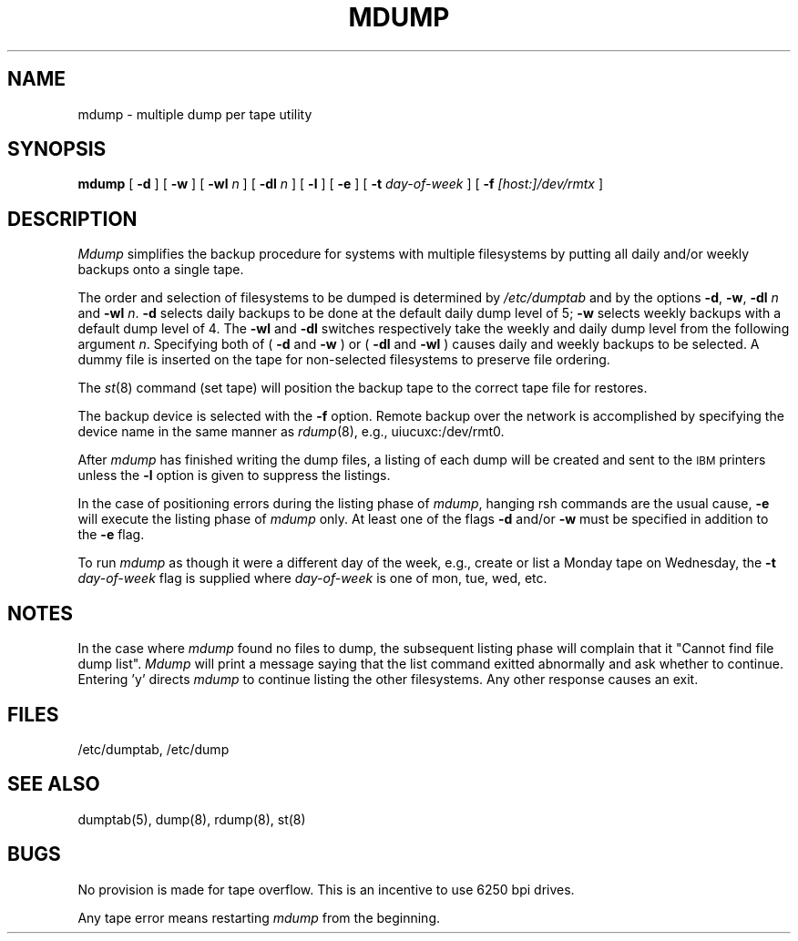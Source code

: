 .TH MDUMP 8 "UofI CSO"
.SH NAME
mdump \- multiple dump per tape utility
.SH SYNOPSIS
.B mdump
[
.B \-d
] [
.B \-w
] [
\fB\-wl \fIn\fR
] [
\fB\-dl \fIn\fR
] [
.B \-l
] [
.B \-e
] [
\fB\-t \fIday-of-week\fR
] [
\fB\-f \fI[host:]/dev/rmtx\fR
]
.SH DESCRIPTION
.I Mdump
simplifies the backup procedure for systems with multiple filesystems
by putting all daily and/or weekly backups onto a single tape.
.PP
The order and selection of filesystems to be dumped is determined by
.I /etc/dumptab 
and by the options
.BR \-d ,
.BR \-w ,
\fB\-dl \fIn\fR and
\fB\-wl \fIn\fR.
.B \-d
selects daily backups to be done at the default daily dump level of 5;
.B \-w
selects weekly backups with a default dump level of 4.
The
.B \-wl
and
.B \-dl
switches respectively take the weekly and daily dump level from the following
argument
.IR n .
Specifying both of (
.B \-d
and
.B \-w
) or (
.B \-dl
and
.B \-wl
)
causes daily and weekly backups to be selected.
A dummy file is inserted on the tape for non-selected filesystems
to preserve file ordering.
.PP
The
.IR st (8)
command (set tape) will position the backup tape to the correct tape
file for restores.
.PP
The backup device is selected with the
.B \-f
option.
Remote backup over the network is accomplished by specifying the device
name in the same manner as
.IR rdump (8),
e.g., uiucuxc:/dev/rmt0.
.PP
After
.I mdump
has finished writing the dump files,
a listing of each dump will be created and sent to the \s-1IBM\s0 printers
unless the
.B \-l
option is given to suppress the listings.
.PP
In the case of positioning errors during the listing phase of
.IR mdump ,
hanging rsh commands are the usual cause,
.B \-e
will execute the listing phase of
.I mdump
only.
At least one of the flags
.B \-d
and/or
.B \-w
must be specified in addition to the
.B \-e
flag.
.PP
To run
.I mdump
as though it were a different day of the week, e.g.,
create or list a Monday tape on Wednesday, the 
\fB\-t \fIday-of-week\fR
flag is supplied where
.I day-of-week
is one of mon, tue, wed, etc.
.SH NOTES
In the case where
.I mdump
found no files to dump,
the subsequent listing phase will complain that
it "Cannot find file dump list".
.I Mdump
will print a message saying that the list command exitted abnormally
and ask whether to continue.
Entering 'y' directs
.I mdump
to continue listing the other filesystems.
Any other response causes an exit.
.SH FILES
/etc/dumptab, /etc/dump
.SH "SEE ALSO"
dumptab(5), dump(8), rdump(8), st(8)
.SH BUGS
No provision is made for tape overflow.
This is an incentive to use 6250 bpi drives.
.PP
Any tape error means restarting
.I mdump
from the beginning.
